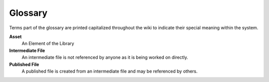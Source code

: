
########
Glossary
########

Terms part of the glossary are printed capitalized throughout the wiki to indicate their special meaning within the system.

**Asset**
	An Element of the Library
**Intermediate File**
	An intermediate file is not referenced by anyone as it is being worked on directly.
**Published File**
	A published file is created from an intermediate file and may be referenced by others.

